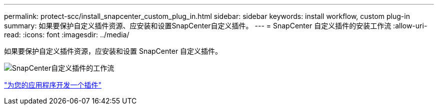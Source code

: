 ---
permalink: protect-scc/install_snapcenter_custom_plug_in.html 
sidebar: sidebar 
keywords: install workflow, custom plug-in 
summary: 如果要保护自定义插件资源、应安装和设置SnapCenter自定义插件。 
---
= SnapCenter 自定义插件的安装工作流
:allow-uri-read: 
:icons: font
:imagesdir: ../media/


[role="lead"]
如果要保护自定义插件资源，应安装和设置 SnapCenter 自定义插件。

image::../media/scc_install_configure_workflow.png[SnapCenter自定义插件的工作流]

link:develop_a_plug_in_for_your_application.html["为您的应用程序开发一个插件"]
